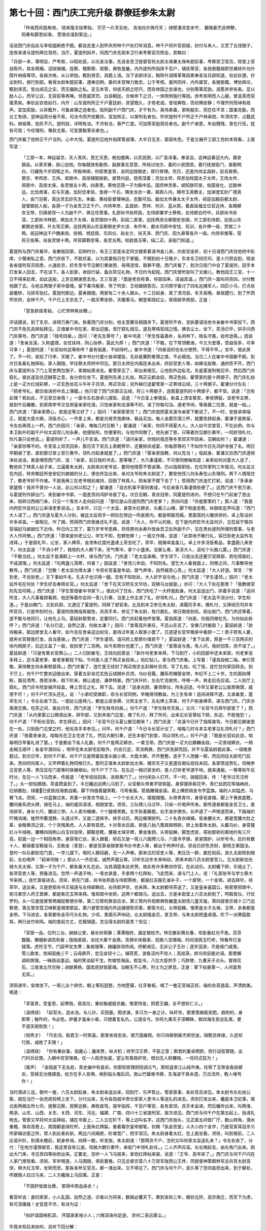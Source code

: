第七十回：西门庆工完升级 群僚廷参朱太尉
=============================================

    「昨夜西风鼓角喧， 晓来隆冻怯寒毡，
    茫茫一片浑无地， 浩浩四方俱丹天；
    绮壁凄凉宜未守， 霸陵豪杰且停鞭，
    阳春有脚恩如海， 愿借余温到客边。」

话说西门庆自此与李桂姐断绝不题。都说走差人到怀庆府林千户处打听消息。林千户将升官邸报，封付与来人，又赏了五钱银子，连夜来递与提刑两位官府。当厅，夏提刑拆开，同西门庆先观本卫行来考察官员照会，其略曰：

「兵部一本，尊明旨，严考核，以昭劝惩，以光圣治事。先该金吾卫提督官校太尉太保兼太保朱题前事，考察禁卫官员，除堂上官自陈外，其余两厢，诏狱辑捕，捉察、稽察察、观察，典牧皇畿，内外提刑所指挥千百户，镇抚等官，各按册籍祖职世袭转升功升荫升纳级等项，各挨次格，从公举劾。甄别贤否，具题上请。当下该部详议，黜陟升调降革等因素奉圣旨兵部知道，钦此钦遵，抄出到科，按行到部。看得太尉朱题前事，遵奉旧例，委的本官殚力致忠，公于考核。委所同并，内外属官，各据册籍，博协舆论，甄别贤否。皆出闻见之实，而无偏执之私。足见本官，仰拔天颜之咫尺，而存体国之忠谋也。分别等第奖励，淑慝井井有条。足以励人心，而孚公议，无容臣等再喙。但恩威赏罚，出自朝廷。合候命下之日，一体照例施行等因。庶考核明而人心服，冒滥革而官箴肃矣。奉钦此钦依拟行。内开：山东提刑所正千户夏廷龄，资望既久，才练老成。昔视典牧，而坊隅安静；今理齐刑而绰有政声。宜加奖励，以异甄升，可备卤簿之选者也。贴刑副千户西门庆，才干有为，英伟素着，家称殷实，而在任不贪；国事克勤，而台工有绩。翌神运而分毫不索，司法令而齐民戴仰。宜加转正，以掌刑名者也。怀庆提刑千户所正千户林承勋，年清优学，占籍武科。继祖等，抱负不凡，提刑狱，详明有法。干济有法，泰严亡度。可加荐奖励简任者也。副千户谢恩，年齿既残，昔在行伍，犹有可观；今任理刑，罹软尤甚。可宜罢黜革任者也。」

西门庆看了他转正千户当刑，心中大悦。夏提刑见他升指挥管卤簿，大半日无言，面容失色。于是又展开工部工完的本观看，上面写道：

    「工部一本，神运屇京，天人胥庆。恳乞天恩，俯加偓典，以苏民困，以广圣泽事。奉圣旨，这神运春迎大内，奠安银岳。以豕天眷，朕心加悦。你每既效有勤劳，副朕事玄至意，所经过地方，委的小民困苦。着行抚按衙门，查勘明白，行蠲免今岁田租之半。所毁埧闸，你部里差官，会同巡按御史，即行修理。完日，还差内侍孟昌龄，前去致祭。蔡京、李邦彦、王炜、郑居中、高俅辅弼朕躬，直赞内庭，勋劳茂着；京加太师，邦彦加柱国太子太师，王炜太传，郑居中、高俅太保，各赏银五十两，四表里。蔡攸还荫一子为殿中监。国师林灵素，胡知朕叩宣，佑国宣化，远致神运。北伐虏谋，实与天通，加封忠孝伯，食禄一千石，赐坐龙衣一袭，肩舆入内，赐号玉真教主，加渊澄玄妙广德真人，金门羽客，真达灵玄妙先生。朱勔、黄经臣督理神运，忠勤可加。勔加太传兼太太子太传，经臣加殿前都太尉，提督御前人船，各荫一子为金吾卫正千户。内侍李彦、孟昌龄、贾祥、何沂、蓝从熙，着直延福五位官近侍，各赐蟒衣玉带，仍荫弟侄一人为副千户，俱见任管事。礼部尚书张邦昌，左侍郎兼学士蔡攸，右侍郎白时中，兵部尚书余深，工部尚书林摅，俱加太子太保，各赏银四十两，彩段二表里。巡抚两浙佥都御史张阁，升工部右侍郎。巡抚山东都御史侯蒙，升太常正卿。巡抚两浙山东监察御史尹大谅、朱乔年，都水司郎中安忱、伍训，各升俸一级，赏银二十两。祇迎神运千户魏承勋、徐相、杨廷佩、司凤仪、赵友兰、扶天泽、西门庆、田九皋等各升一级。内侍宋推等，营将王佑等，尚各赏银十两。所官薛颢忠等，各赏五两。校尉昌玉等，绢二疋。该衙门知道。」

夏提刑与西门庆看毕，各散衙回家。后晌时分，有王三官差永定同文嫂拿着请书盒儿来，内安泥金折，初十日请西门庆往他府中赴席，少罄谢私之意。西门庆收下，不胜欢喜，以为其妻指日在于掌握。不期到初十日晚夕，东本东卫经历司，差人行照会到，晓谕各省提刑官员知悉，火速赴京，赶冬至令节见朝引奏谢恩，毋得违悮，取罪不便。西门庆看了，到次日衙门中会了夏提刑，回手本打发来人回去，不在话下。各人到家，收拾行装，备办贽见礼物，不日约令起程。西门庆使玳安叫了文嫂儿，教他回王三官，十一日不得来赴席，如此这般，上京见朝谢恩去也。王三官道：「既是老伯有事，待容回来，洁诚具请。」西门庆一面叫将贲四，分付教他跟了去。与他五两银子家中盘缠。留下春鸿看家，带了玳安、王经跟随答应。又问周守备讨了四名巡捕军人，四匹小马，打点驮装暖轿，马排军抬扛。夏提刑那边，夏寿跟随。两家有二十余人跟从。十二日起身，离了清河县，冬天易晚，昼夜趱行。到了怀西怀庆府，会林千户。千户已上东京去了。一路天寒坐轿，天暖乘马。朝登紫陌红尘，夜宿邮亭旅邸。正是：

    「意急款摇青毡， 心忙斝碎紫丝鞭。」

评话捷说，到了东京，进得万寿门来。依着西门庆分别，他主意要往相国寺下。夏提刑不肯，坚执要请往他令亲崔中书家投下。西门庆不免先具拜帖拜见。正值崔中书在家，即出迎接。至厅叙礼相见，道及寒喧契阔之情。拂去尘土，坐下，茶汤已毕，拱手问西门庆尊号。西门庆道：「贱号四泉。」因问：「老先生尊号？」崔中书道：「学生性最愚朴，名闲林下，贱名守愚，拙号逊斋。」因说道：「舍亲龙溪，久称盛德。全仗扶持，同心协恭，莫此为厚！」西门庆道：「不敢。在下常领教诲，今又为堂尊，受益恒多，可幸可幸！」夏提刑道：「长官如何这等称呼？虽有镃基，不如待时。」崔中书道：「四泉说的也名分使然，不得不早。」言毕，彼此笑了。不一时，收拾了行李，天晚了。崔中书分付童仆放卓摆饭，无非是菓酌肴馔之类，不必细说。当日二人在崔中书宿歇不题。到次日各备礼物拜帖，家人跟随，早往蔡太师府中叩见。那日太师在内阁还未出来，府前官吏人等，如蜂屯蚁聚，通挤匝不开。西门庆与夏提刑与了门上官吏两包银子，拿揭帖禀进去。翟管家见了，即出来相见，让他到外边私宅。先是夏提刑相见毕，然后西门庆叙礼，彼此道及往还酬答之意，各分宾位坐下。夏提刑先递上礼帖，两疋云鹤金段，两疋色段，翟管家的是十两银子。西门庆礼帖上是一疋大红绒彩蟒，一疋玄色妆花斗牛补子员领，两疋京段；另外梯已送翟管家一疋黑绿云绒，三十两银子。翟谦分付左右：「把老爷礼，都交收进府中去上簿籍。」他只受了西门庆那疋云绒，将三十两银子，连那夏提刑的十两银子，都不受。说道：「岂有此理？若如此，不见至交亲情！」一面令左右放卓儿摆饭，说道：「今日圣上奉银岳，新盖上清宝箓宫，奉安牌扁，该老爷主祭，直到午后纔散。到家周李爷又往郑皇亲家吃酒，只怕亲家和龙溪等不的，误了你每勾当。遇老爷闲，等我替二位禀，就是一般。」西门庆道：「蒙亲家费心，若是这等又好了！」因问：「亲家那里住？」西门庆就把夏龙溪令亲家下歇说了。不一时，安放卓席端正，就是大盘大碗，汤饭点心，一齐拿上来，都是光禄烹炮美味，极品无加。每人金爵饮酒三杯，就要告辞起身。翟谦于是款留，令左右再筛上一杯。西门庆因问：「亲家，俺每几时见朝？」翟谦道：「亲家，你同不得夏大人。大人如今京堂官，不在此例。你与本卫新升的副千户何太监侄儿何永寿，他便贴刑，你便掌刑，与他作同僚了。他先谢了恩，只等着你见朝引奏毕，一同好领札付。你凡事只会他去。」夏提刑听了，一声儿不言语。西门庆道：「请问亲家，你晓的我还等冬至郊天毕回来，见朝如何？」翟谦道：「亲家你等不的。冬至圣上郊天回来，那日天下官员上表朝贺毕，还要排庆成宴，你每原等的？不如你今日先鸿胪寺报了名，明日早朝谢了恩，直到那日堂上官引奏毕，领札付起身就是了。」西门庆道：「蒙亲家指教，何以克当！」临起身，翟谦又拉西门庆道侧净处说话，甚是埋怨西门庆，说：「亲家，前日我的书去，那等嘱了，大凡事谨密，不可使同僚每知道；亲家如何对夏大人说了，教他央了林真人帖子来，立逼着朱太尉，太尉来对老爷说，要将他情愿不管卤簿。仍以指挥职衔，在任所掌刑三年情况。何太监又在内廷，转央朝廷所宠安妃刘娘娘的分上，便也传旨出来，亲对太爷和朱太尉说了，要安他侄儿何永寿在山东理刑。两下人情阻住了，教老爷好不作难。不是我再三在老爷根前维持，回倒了林真人，把亲家不撑下去了？」慌得西门庆连忙打躬，说道：「多承亲家盛情！我并不曾对一人说，此公何以知之？」翟谦道：「自古机事不密则害成，今后亲家凡事谨慎些便了。」这西门庆千恩万谢，与夏提刑作辞出门，来到崔中书家。一面差贲四鸿胪寺报了名，次日见朝，青衣冠带，同夏提刑进内，不想只在午门前谢了恩出来，刚转过西阙门来，只见一个青衣人走向前问道：「那位是山东提刑西门庆老爹？」贲四问道：「你是那里的？」那人道：「我是内府匠作监何公公来请老爹说话。」言未毕，只见一个太监，身穿大红蟒衣，头戴三山帽，脚下粉底皂靴，纵御街定声叫道：「西门大人请了。」西门庆遂与夏大人分别，被这太监用手一把拉在傍边一所直房内，都是明窗亮槅，里面笼的火暖烘烘的，卓上陈设的许多卓盒。一面相见，作了揖，慌得西门庆倒身还礼不迭。说道：「大人，你不认的我，在下是内府匠作太监何沂，见在延宁第四官端妃马娘娘位下近侍。昨日内工完了，蒙万岁爷爷恩典，将侄男何永寿升授金吾卫左所副千户，见在贵处提刑所理刑管事，与老大人作同僚。」西门庆道：「原来是何老公公，学生不知，恕罪恕罪！」一面又作揖，说道：「此禁地不敢行礼，容日到老太监外宅进拜。」于是叙礼毕，让坐，家人捧茶，金漆朱红盘托盏递上茶去吃了。茶毕，就揭卓盒盖儿。卓上许多汤饭肴品，拿盏筯儿来安下。何太监道：「不消小杯了，我晓的大人朝下来，天气寒冷，拿个小盏来。没甚么肴，亵渎大人，且吃个头脑儿罢。」西门庆道：「不敢当扰。」何太监于是满斟上一大杯，递与西门庆。门庆道：「老太监承赐，学生领下。只是出去还要贝官拜部，若吃得面红，不成道理。」何太监道：「吃两盏儿荡寒，何害？」因说道：「舍侄儿年幼，不知刑名。望乞大人看我面上，同僚之间，凡事教导他教导。」西门庆道：「岂敢！老太监勿得太谦！令侄长官虽是年幼，居气养体，自然福至心灵。」何太监道：「大人好道。常言：『学到老，不会到老。』天下事如牛毛，孔夫子也识得一腿。恐有不知到处，大人好歹说与他。」西门庆道：「学生谨领。」因问：「老太监外宅在何处？学生好去奉拜长官。」何太监道：「舍下在天汉桥东文华坊，双狮马台就是。」亦问：「大人下处在那里？「我教做官的先去叩拜。」西门庆道：「学生暂借崔中书家下。」彼此问了住处，西门庆吃了一大杯就起身。何太监送出门，拱着手说道：「适间所言，大人凡事看顾看顾，他还等着你会同一答儿引奏，当堂上作主进了礼，好领札付。」西门庆道：「老太监不消分付，学生知道。」于是出朝门，又到兵部。又遇见了夏提刑，同拜了部官来。比及到本卫参见朱太尉，递履历手本，缴札付，又拜经历司并本所官员，已是申刻时分。夏提刑改换指挥服色，另具手本，参见了朱太尉，免行跪礼，择日南衙到任。刚出衙门，西门庆还等着，遂不敢与他同行，让他先上马。夏延龄那里肯，定要同行。西门庆赶着他呼堂尊。夏指挥道：「四泉，你我同僚在先，为何如此称呼？」西门庆道：「名分已定，自然之道，何故太谦？」因问：「堂尊高升美任，不还山东去了。宝眷几时搬取？」夏延龄道：「欲待搬来，那边房舍无人看守。如今且在舍亲这边权住，直待过年差人取家小罢了。日逐望长官早晚家中看顾一二！房子若有人要，就央长官替我打发，自当感谢。」西门庆道：「学生谨领。请问府上那房价值若干？」夏延龄道：「舍下此房，原是一千三百两买的徐内相房子，后边又盖了一层，收拾使了二百两。如今卖原价也罢了。」西门庆道：「堂尊说与我，有人问，我好回答，庶不误了。」夏延龄道：「只是有累长官费心。」二人归到崔宅，王经向前禀说：「新升何老爹来拜，下马到厅，小的回部中还未来家。何老爹说多拜上，还与夏老爹、崔老爹都投下帖。午间差人送了两疋金段来。」宛红帖儿，拿与西门庆看。上写着：「谨具段帕二端，奉引贽敬。寅侍教生何永寿顿首拜。」西门庆看了，连忙差王经封了两疋南京五彩狮补员领，写了礼帖，吃了饭，连忙往何家回拜去。到于厅上，何千户忙整衣迎接出来，穿着五彩妆花玄色云绒狮补员领，乌纱皂履，腰系玳帽蒙金带，年纪不上二十岁。生的面如傅粉，眉目清秀，唇若涂朱，趋下阶来，揖让退逊，谦恭特甚。西门庆升阶，左右忙去掀帘。呼唤一声，奔走后先应诺。二人到厅上叙礼，西门庆令玳安揭开段盒，捧上贽见之礼，拜下去。说道：「适承光顾，兼领厚仪，所失迎迓。今早又蒙老公公直房赐馔，威德不尽！」何千户忙顶头还礼，说：「小弟叨受微职，忝与长官同例，早晚得领教益，为三生有幸！适间进拜不遇，又承垂爱，蓬荜生光！」令左右收下去。一面扯公座椅儿，都是尘皮坐褥，分宾主坐下。左右捧上茶来，何千户躬身捧茶，递与西门庆。门庆亦离席交换。吃茶之间，彼此问号，西门庆道：「学生贱号四泉。」何千户道：「学生贱号天泉。」又问：「长官今日拜毕部堂了？」西门庆道：「从内里蒙公公赐酒出来，拜毕部，又到本衙门见堂，缴了札付，拜了所司，出来见长官尊帖下顾，失迎，不胜惶恐！」何千户道：「不知长官到，学生拜迟。」因问：「长官今日与夏公都见朝来？」西门庆道：「龙溪今已升了指挥直驾，今日都见朝谢恩在一处。只到衙门见堂之时，他另具手本参见。」问毕，何千户道：「今日与长官计议了，咱每几时与本主老爹见礼领札付？」西门庆道：「依着舍亲说，咱每先在卫主宅进了礼，然后大朝引奏，还在本衙门到堂，同众领札付。」何千户道：「既是长官如此说，咱每明日早备礼进了罢。」于是都会下各人礼数，何千户是两疋蟒衣，一束玉带。西门庆是一疋大红麒麟金段，一疋青绒蟒衣，一柄金厢玉绦环；各金华酒四坛 ，明早在朱太尉宅前取齐。约会已定，茶汤两换，西门庆告辞而回，并不与夏延龄题此事。一宿晚景题过。到次日早，到何千户家。何千户又是预备饭食头脑小席，大盘大碗，齐齐整整。连手下人饱餐一顿，然后同往太尉宅门前来。贲四同何家人，又早押着礼物伺候已久。那时正值朱太尉新加太保，徽宗天子又差遣往南坛视往未回。各家馈送贺礼，伺候参见官吏人等，黑压压在门首等的铁桶相似。何千户下了马，在左近一相识家坐的，差人打听老爷道午响，就来通报。一等等到午后时分，忽见一人飞马而来，传报道：「老爷视往回来，进南熏门了。」分付闲杂人打开。不一时，骑报回来，传：「老爷过天汉桥了。」头一厨役跟随，茶盒攒盒到了。半日纔远远牌儿马到了。众官都头带勇字锁铁盔，身穿搂掭紫花甲，青纻丝团花窄袖衲祅，红绡裹肚，绿鹿巳皮挑线海兽战裙。脚下四缝着腿黑靴，弓弯雀画，箭插雕翎金袋。肩上横担销金令字蓝旗。端的人如猛虎，马赛飞龙。须臾，一对蓝旗过来，夹着一对青衣节级上，一个个长长大大，搊搊搜搜。头带黑青巾，身穿皂直裰，脚上干黄皮底靴，腰间悬系虎头牌，骑在马上，端的威风凛凛，相貌堂堂。须臾，三队牌儿马过毕，只闻一片喝声传来。那传道者都是金吾卫士，直场排军，身长七尺，腰阔三停。人人青巾桶帽，个个腿缠黑靴。左手执着藤棍，右手泼步撩衣。长声道了一声喝道而来，下路端的吓魄消魂，陡然市衢澄静。头道过毕，又是二道摔手。摔手过后，两边雁翎排列。二十名青衣缉捕，皆身腰长大，都是宽腰大肚之辈，金眼黄须之徒，个个贪残类虎，人人那有慈悲。十对青衣后面，轿是八抬八簇肩舆明轿，轿上坐着朱太尉。头戴乌纱，身穿猩红斗牛绒袍，腰横四指荆山白玉铃珑带，脚靸皂靴，腰悬太保牙牌，黄金鱼钥，头带貂蝉，脚登虎皮，搭抬那轿的离地约有三尺高。前面一边一个相抱角带，身穿青纻丝，家人跟着，轿后又是一斑儿六面牌儿马，六面令字旗，紧紧围护，以听号令。后约有数十人，都骑着宝鞍骏马，玉勒金〈革登〉，都是官家亲随掌案书办书吏人等，都出于袴养时话，骄自已好色贪财，那晓王章国法。登时一队队都到宅门首，一字儿摆下。喝的人静回避，无一人声嗽。那来见的官吏人等，黑压压一群，跪在街前。良久太尉轿到根前，左右喝声：「起来伺候！」那众人一齐应诺，诚然声震云霄。只听东边冬冬来响动，原来本尉八员太尉堂官儿，见太尉新加光禄大夫太保，又荫一子为千户，都各备大礼在此，治具酒筵来此庆贺。故此有许多教坊伶官，在此动乐。太尉纔下轿，乐就止了。各项官吏人等，预备进见。忽然一声道子响，一青衣承差，手拿两个红拜帖，飞走而来，递与门上人，说：「礼部张爷与学士蔡大爷来拜。」连忙禀报进去。须臾，轿在门首，尚书张邦昌与侍郎蔡攸，都是红吉服孔雀补子，一个犀带，一个金带。进去拜毕，待茶毕，送出来。又是吏部尚书王祖道与左侍郎韩侣，右侍郎尹京，也来拜，朱太尉都待茶送了。又是皇亲喜国公，枢密使郑居中，驸马掌宗人府王晋卿，都是紫花玉带来拜。惟郑居中坐轿，这两个都骑马。送出去，方是本衙堂上六员太尉到了，呵殿宣仪，行仗罗列。头一位是提督管两厢捉察使孙荣，第二位管机察梁应龙，第三管内外观察典牧畿童太尉侄儿童天胤，第四提督京城十三门巡察使，第五管京营卫缉察皇城使窦监，第六督管京城内外巡捕使陈宗善，都穿大红，头带貂蝉。惟荣是太子太保，玉带，余者都是金带。下马进去，各家都有金币尺头礼物。少顷，里面乐声响动，众太尉插金花，拿玉带，与朱太尉把盏递酒。阶下一派箫韶盈耳，两行丝竹和鸣。端的食前方丈，花簇锦筵。怎见得太尉的富贵？但见：

    「官居一品，位列三台。赫赫公堂，昼长铃索静；潭潭相府，漏定戟杖齐。林花散彩赛长春，帘影垂虹光不夜。芬芬馥馥，獭髓新调百和香；隐隐层层，龙纹大篆千金鼎。贪拥半床翡翠，枕歌八宝珊瑚。时间浪佩玉叮咚，特看传灯金错落。虎符玉节，门庭甲仗生寒；象板银筝，磈礧排场热闹。终朝谒见，无非公子王孙；逐岁逭游，尽是侯门戚里。雪儿歌发，惊闻丽曲三千；云母屏开，忽见金钗十二。铺荷芰，游鱼沼内不惊人；高挂笼，娇鸟帘前能对语。那里解调和爕理，一昧趋谄逢迎。端的笑谈起干戈，吹嘘惊海岳。假旨令，八位大臣拱手；巧辞使，九重天子点头。督择花石，江南淮北尽灾殃；进献黄杨，国库民财皆匮竭。当朝无不心寒，列士为之屏息。正是：辇下权豪第一，人间富贵无双。」

须臾递毕，安席坐下。一斑儿五个俳优，朝上筝阮琵琶，方响箜篌，红牙象板，唱了一套正官端正好。端的余音遶梁，声清韵美。唱道：

    「享富贵，受皇恩，起寒贱，居高位，秉权衡威振京畿。惟君恃宠，把君王媚，全不想存仁义。」

    〔滚绣球〕 「起官夫，造水池。与儿孙，买田基。图求谋，多只为一身之计。纵奸贪，那里管越瘦吴肥。趋附的，身即荣；触忤的，令必危。妒量才喜亲小辈，只想着复私仇，公道全亏。你将九重天子深瞒眛，致四海生民总乱离，更不道天纲恢恢！」

    〔倘秀才〕 「巧言词，取君王一时笑喜。那里肯效忠良，使万国雍熙。你只待颠倒豪杰把世迷，隔靴空痒揉，久症却行医，减绝了天理！」

    〔滚绣球〕 「你有秦赵事，指鹿心；屠岸贾，纵犬机；待学汉王莽，不臣之意；欺君的董卓燃脐，但行动弦管随，出门时兵仗围，入朝中百官悚畏。仗一人假虎张威，望尘有客趋奸党，借剑无人斩腰贼，一任的忒狂为！」

    〔尾声〕 「金瓯底下无名姓，青史编中有是非。你那知爕理阴阳调元气，那知盗卖江山结外夷。枉辱了玉带金鱼挂蟒衣，受禄无功愧寝食。权方在手人皆惧，祸到临头悔后迟。南山竹罄难书罪，东海波干臭未遗，万古流传，教人唾骂你！」

当时酒进三巡，歌吟一套，六员太尉起身，朱太尉亲送出来，回到厅，乐声暂止。管家禀事，各处官员进见。朱太尉令左右抬公案，就在当厅一张虎皮校椅上坐下。分付出来，先令各勋戚中贵仕宦家人吏书人等送礼的进去。须臾打发出来，纔是本卫纪事，南北衙两厢五所七司，提察讥察，观察巡察，典牧直驾，提牢指挥，千百户等官，各有首领，具手本呈递。然后纔传出来，叫两淮、两浙、山东、山西、关东、关西、河东、河北、福建、广南、四川十三省提刑官，挨次进见。西门庆与何千户在第五起上，抬进礼物去。管家又早将何太监拜帖，铺在书案上，二人立在阶下，等上边叫名字。这西门庆抬头，见正面五间皆厂厅，歇山转角，滴水重檐，珠帘高卷上，周围都是绿栏杆。上面朱红牌扁，悬着霉宗皇帝御笔，钦赐「执金吾堂」斗大小四个金字，乃是官家耳目牙爪所家辑访密之所，常人到此者处斩。两边六间厢房，阶墀宽广，院宇深沉。朱太尉身着太红，在上面坐着。须臾，叫到根前，二人应诺升阶，到滴水檐前，躬身参谒，四拜一跪，听发放。朱太尉道：「那两员千户，怎的又叫你家太监送礼来？」令左右收了，分付：「在地方谨慎做官，我这里自有公道。伺候大朝引奏毕，来衙门中领札赴任。」二人齐声应诺。左右喝起去，由左角门出来。刚出大门来，寻见贲四等抬担出来。正要走，忽听一人飞马报来，拿宛红拜帖来报，说道：「王爷、高爷来了。」西门庆与何千户闪在人家门里观看。须臾，军牢喝道，人马围随，填街塞巷。只见总督京营八十万禁军陇西公王烨，同提督神策御林军总兵官太尉高俅，俱大红玉带，坐轿而至。那各省参见官员，都一涌出来，又不得见了。西门庆与何千户，良久等了贲四盒担出来，到于僻处，呼跟随人拉过马来，二人方纔骑上马回寓。正是：

    「不因奸佞居台鼎， 那得中原血染衣！」

看官听说：妾妇索家，小人乱国，自然之道。识者以为将来，数贼必覆天下。果到宣和三年，徽钦北狩，高宗南迁，而天下为虏，有可深痛哉！史官意不尽，有诗为证：

    「权奸误国祸机深， 开国承家戒小人；六贼深诛何足道， 奈何二圣远蒙尘。」

毕竟未知后来如何，且听下回分解：